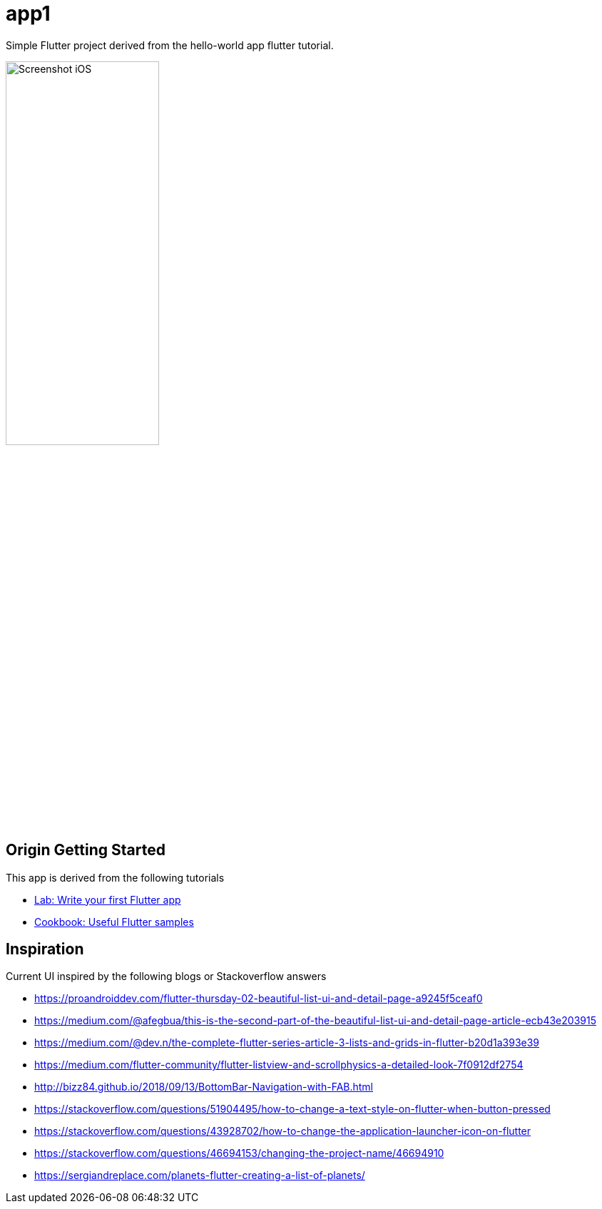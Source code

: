 = app1

Simple Flutter project derived from the hello-world app flutter tutorial.

//<img alt="Screenshot iOS" src="./screenshot-ios.png" width="50%" height="50%">

image::screenshot-ios.png[alt=Screenshot iOS,width=50%,height=50%]

== Origin Getting Started

This app is derived from the following tutorials

- https://flutter.io/docs/get-started/codelab[Lab: Write your first Flutter app]
- https://flutter.io/docs/cookbook[Cookbook: Useful Flutter samples]

== Inspiration

Current UI inspired by the following blogs or Stackoverflow answers

 - https://proandroiddev.com/flutter-thursday-02-beautiful-list-ui-and-detail-page-a9245f5ceaf0
 - https://medium.com/@afegbua/this-is-the-second-part-of-the-beautiful-list-ui-and-detail-page-article-ecb43e203915
 - https://medium.com/@dev.n/the-complete-flutter-series-article-3-lists-and-grids-in-flutter-b20d1a393e39
 - https://medium.com/flutter-community/flutter-listview-and-scrollphysics-a-detailed-look-7f0912df2754
 - http://bizz84.github.io/2018/09/13/BottomBar-Navigation-with-FAB.html
 - https://stackoverflow.com/questions/51904495/how-to-change-a-text-style-on-flutter-when-button-pressed
 - https://stackoverflow.com/questions/43928702/how-to-change-the-application-launcher-icon-on-flutter
 - https://stackoverflow.com/questions/46694153/changing-the-project-name/46694910
 - https://sergiandreplace.com/planets-flutter-creating-a-list-of-planets/
